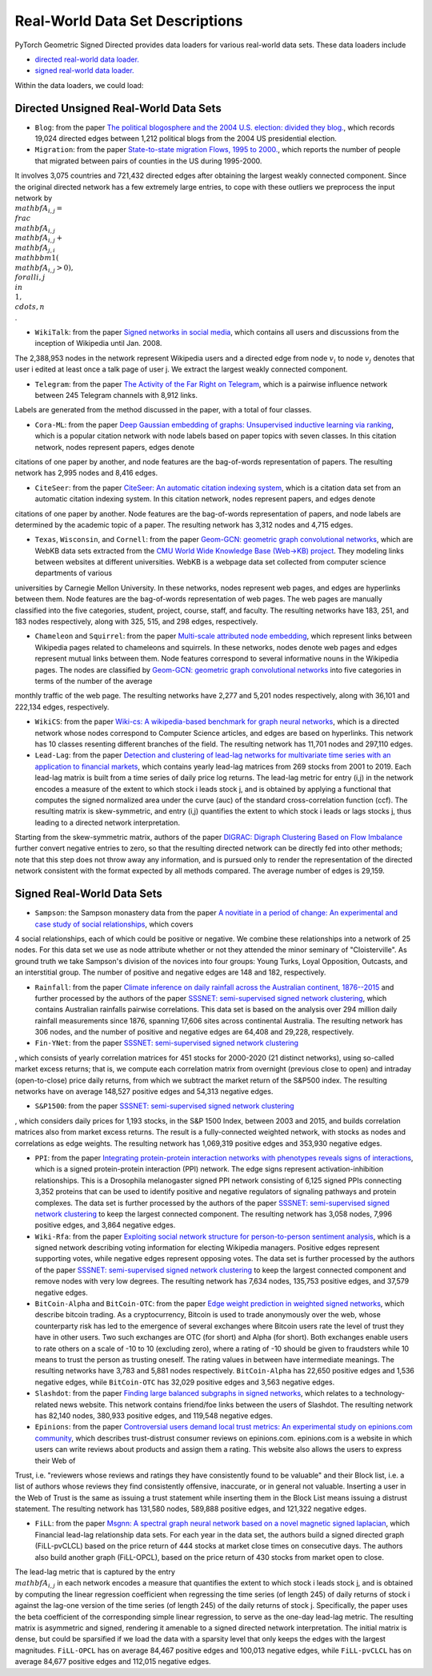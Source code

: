 Real-World Data Set Descriptions
=======================

PyTorch Geometric Signed Directed provides data loaders for various real-world data sets. These data loaders include

- `directed real-world data loader. <https://pytorch-geometric-signed-directed.readthedocs.io/en/latest/modules/data.html#module-torch_geometric_signed_directed.data.directed.load_directed_real_data>`_
- `signed real-world data loader. <https://pytorch-geometric-signed-directed.readthedocs.io/en/latest/modules/data.html#module-torch_geometric_signed_directed.data.signed.load_signed_real_data>`_

Within the data loaders, we could load:

Directed Unsigned Real-World Data Sets 
^^^^^^^^^^^^^^^^^^^^^^

- ``Blog``: from the paper `The political blogosphere and the 2004 U.S. election: divided they blog. <https://dl.acm.org/doi/abs/10.1145/1134271.1134277>`_, which records  19,024 directed edges between 1,212 political blogs from the 2004 US presidential election. 

- ``Migration``: from the paper  `State-to-state migration Flows, 1995 to 2000. <https://www.census.gov/content/dam/Census/library/publications/2003/dec/censr-8.pdf>`_, which reports the number of people that migrated between pairs of counties in the US during 1995-2000. 
It involves 3,075 countries
and 721,432 directed edges after obtaining the largest weakly connected component.
Since the original directed network has a few extremely large entries, to cope with these outliers we 
preprocess the input network by
:math:`\\mathbf{A}_{i,j}=\\frac{\\mathbf{A}_{i,j}}{\\mathbf{A}_{i,j}+\\mathbf{A}_{j,i}}\\mathbbm{1}(\\mathbf{A}_{i,j}>0), \\forall i,j\\in\\{1,\\cdots,n\\}`. 

- ``WikiTalk``: from the paper `Signed networks in social media <https://dl.acm.org/doi/abs/10.1145/1753326.1753532>`_, which contains all users and discussions from the inception of Wikipedia until Jan. 2008. 
The 2,388,953 nodes in the network represent Wikipedia users and a directed edge from node :math:`v_i` to node :math:`v_j` denotes that user i edited at least once a talk page of user j. We extract the largest weakly connected component. 

- ``Telegram``: from the paper `The Activity of the Far Right on Telegram <https://www.researchgate.net/profile/Peter-Grindrod/publication/346968575_The_Activity_of_the_Far_Right_on_Telegram_v211/links/5fd5be47a6fdccdcb8c07326/The-Activity-of-the-Far-Right-on-Telegram-v211.pdf>`_, which is a pairwise influence network between 245 Telegram channels with 8,912 links. 
Labels are generated from the method discussed in the paper, with a total of four classes. 

- ``Cora-ML``: from the paper `Deep Gaussian embedding of graphs: Unsupervised inductive learning via ranking <https://arxiv.org/abs/1707.03815>`_, which is a popular citation network with node labels based on paper topics with seven classes. In this citation network, nodes represent papers, edges denote
citations of one paper by another, and node features are the bag-of-words representation of papers. The resulting network has 2,995 nodes and 8,416 edges.

- ``CiteSeer``: from the paper `CiteSeer: An automatic citation indexing system <https://dl.acm.org/doi/pdf/10.1145/276675.276685>`_, which is a citation data set from an automatic citation indexing system. In this citation network, nodes represent papers, and edges denote
citations of one paper by another. Node features are the bag-of-words representation of papers, and
node labels are determined by the academic topic of a paper. The resulting network has 3,312 nodes and 4,715 edges.

- ``Texas``, ``Wisconsin``, and ``Cornell``: from the paper `Geom-GCN: geometric graph convolutional networks <https://arxiv.org/abs/2002.05287>`_, which are WebKB data sets extracted from the `CMU World Wide Knowledge Base (Web->KB) project <http://www.cs.cmu.edu/afs/cs.cmu.edu/project/theo-11/www/wwkb/>`_. They modeling links between websites at different universities. WebKB is a webpage data set collected from computer science departments of various
universities by Carnegie Mellon University. In these networks, nodes represent web pages, and edges are hyperlinks between them. Node features are the bag-of-words representation of web pages. The web pages are manually classified
into the five categories, student, project, course, staff, and faculty. The resulting networks have 183, 251, and 183 nodes respectively, along with 325, 515, and 298 edges, respectively.

- ``Chameleon`` and ``Squirrel``: from the paper `Multi-scale attributed node embedding <https://academic.oup.com/comnet/article/9/2/cnab014/6271062>`_, which represent links between Wikipedia pages related to chameleons and squirrels. In these networks, nodes denote web pages and edges represent mutual links between them. Node features correspond to several informative nouns in the Wikipedia pages. The nodes are classified by `Geom-GCN: geometric graph convolutional networks <https://arxiv.org/abs/2002.05287>`_ into five categories in terms of the number of the average
monthly traffic of the web page. The resulting networks have 2,277 and 5,201 nodes respectively, along with 36,101 and 222,134 edges, respectively.

- ``WikiCS``: from the paper `Wiki-cs: A wikipedia-based benchmark for graph neural networks <https://arxiv.org/abs/2007.02901>`_, which is a directed network whose nodes correspond to Computer Science articles, and edges are based on hyperlinks. This network has 10 classes resenting different branches of the field. The resulting network has 11,701 nodes and 297,110 edges.

- ``Lead-Lag``: from the paper `Detection and clustering of lead-lag networks for multivariate time series with an application to financial markets <https://ora.ox.ac.uk/objects/uuid:a27991df-cf1e-4280-b1da-525c0c15dfa2>`_, which contains yearly lead-lag matrices from 269 stocks from 2001 to 2019. Each lead-lag matrix is built from a time series of daily price log returns. The lead-lag metric for entry (i,j) in the network encodes a measure of the extent to which stock i leads stock j, and is obtained by applying a functional that computes the signed normalized area under the curve (auc) of the standard cross-correlation function (ccf). The resulting matrix is skew-symmetric, and entry (i,j) quantifies the extent to which stock i leads or lags stocks j, thus leading to a directed network interpretation.
Starting from the skew-symmetric matrix, authors of the paper `DIGRAC: Digraph Clustering Based on Flow Imbalance <https://proceedings.mlr.press/v198/he22b.html>`_ further convert negative entries to zero, so that the resulting directed network can be directly fed into other methods; 
note that this step does not throw away any information, and is pursued only to render the representation of the directed network consistent with the format expected by all methods compared. The average number of edges is 29,159.

Signed Real-World Data Sets 
^^^^^^^^^^^^^^^^^^^^^^
- ``Sampson``: the Sampson monastery data from the paper `A novitiate in a period of change: An experimental and case study of social relationships <https://www.proquest.com/docview/302311318?pq-origsite=gscholar&fromopenview=true>`_, which covers 
4 social relationships, each of which could be positive or negative. 
We combine these relationships into a network of 25 nodes.
For this data set we use as node attribute whether or not they attended the minor seminary of "Cloisterville".
As ground truth we take Sampson's division of the novices into four groups: Young Turks, Loyal Opposition, Outcasts, and an interstitial group. The number of positive and negative edges are 148 and 182, respectively.

- ``Rainfall``: from the paper `Climate inference on daily rainfall across the Australian continent, 1876--2015 <https://www.jstor.org/stable/26754168>`_ and further processed by the authors of the paper `SSSNET: semi-supervised signed network clustering <https://epubs.siam.org/doi/abs/10.1137/1.9781611977172.28>`_, which contains Australian rainfalls pairwise correlations. This data set is based on the analysis over 294 million daily rainfall measurements since 1876, spanning 17,606 sites across continental Australia. The resulting network has 306 nodes, and the number of positive and negative edges are 64,408 and 29,228, respectively.

- ``Fin-YNet``: from the paper `SSSNET: semi-supervised signed network clustering <https://epubs.siam.org/doi/abs/10.1137/1.9781611977172.28>`_
, which consists of yearly correlation matrices for 451 stocks for 2000-2020 (21 distinct networks), using so-called market excess returns; that is, we compute each correlation matrix from overnight (previous close to open) and intraday (open-to-close) price daily returns, from which we subtract the market return of the S&P500 index. The resulting networks have on average 148,527 positive edges and 54,313 negative edges.

- ``S&P1500``: from the paper `SSSNET: semi-supervised signed network clustering <https://epubs.siam.org/doi/abs/10.1137/1.9781611977172.28>`_
, which considers daily prices for 1,193 stocks, in the S&P 1500 Index, between 2003 and 2015, and builds correlation matrices also from market excess returns.
The result is a fully-connected weighted network, with stocks as nodes and correlations as edge weights. The resulting network has 1,069,319 positive edges and 353,930 negative edges.

- ``PPI``: from the paper `Integrating protein-protein interaction networks with phenotypes reveals signs of interactions <https://www.nature.com/articles/nmeth.2733>`_, which is a signed protein-protein interaction (PPI) network. The edge signs represent activation-inhibition relationships. This is a Drosophila melanogaster signed PPI network consisting of 6,125 signed PPIs connecting 3,352 proteins that can be used to identify positive and negative regulators of signaling pathways and protein complexes. The data set is further processed by the authors of the paper `SSSNET: semi-supervised signed network clustering <https://epubs.siam.org/doi/abs/10.1137/1.9781611977172.28>`_ to keep the largest connected component. The resulting network has 3,058 nodes, 7,996 positive edges, and 3,864 negative edges.

- ``Wiki-Rfa``: from the paper `Exploiting social network structure for person-to-person sentiment analysis <https://direct.mit.edu/tacl/article/doi/10.1162/tacl_a_00184/43320/Exploiting-Social-Network-Structure-for-Person-to>`_, which is a signed network describing voting information for electing Wikipedia managers. Positive edges represent supporting votes, while negative edges represent opposing votes. The data set is further processed by the authors of the paper `SSSNET: semi-supervised signed network clustering <https://epubs.siam.org/doi/abs/10.1137/1.9781611977172.28>`_ to keep the largest connected component and remove nodes with very low degrees. The resulting network has 7,634 nodes, 135,753 positive edges, and 37,579 negative edges.

- ``BitCoin-Alpha`` and ``BitCoin-OTC``: from the paper `Edge weight prediction in weighted signed networks <https://ieeexplore.ieee.org/abstract/document/7837846>`_, which describe bitcoin trading. As a cryptocurrency, Bitcoin is used to trade anonymously over the web, whose counterparty risk has led to the emergence of several exchanges where Bitcoin users rate the level of trust they have in other users. Two such exchanges are OTC (for short) and Alpha (for short). Both exchanges enable users to rate others on a scale of -10 to 10 (excluding zero), where a rating of -10 should be given to fraudsters while 10 means to trust the person as trusting oneself. The rating values in between have intermediate meanings. The resulting networks have 3,783 and 5,881 nodes respectively. ``BitCoin-Alpha`` has 22,650 positive edges and 1,536 negative edges, while ``BitCoin-OTC`` has 32,029 positive edges and 3,563 negative edges. 

- ``Slashdot``: from the paper `Finding large balanced subgraphs in signed networks <https://dl.acm.org/doi/abs/10.1145/3366423.3380212>`_, which relates to a technology-related news website. This network contains friend/foe links between the users of Slashdot. The resulting network has 82,140 nodes, 380,933 positive edges, and 119,548 negative edges.

- ``Epinions``: from the paper `Controversial users demand local trust metrics: An experimental study on epinions.com community <https://cdn.aaai.org/AAAI/2005/AAAI05-020.pdf>`_, which describes trust-distrust consumer reviews on epinions.com. epinions.com is a website in which users can write reviews about products and assign them a rating. This website also allows the users to express their Web of
Trust, i.e. "reviewers whose reviews and ratings they have consistently found to be valuable" and their Block list, i.e. a list of authors whose reviews they find consistently offensive, inaccurate, or in general not valuable. Inserting a user in the Web of Trust is the same as issuing a trust statement while inserting them in the Block List means issuing a distrust statement. The resulting network has 131,580 nodes, 589,888 positive edges, and 121,322 negative edges. 

- ``FiLL``: from the paper `Msgnn: A spectral graph neural network based on a novel magnetic signed laplacian <https://proceedings.mlr.press/v198/he22c.html>`_, which Financial lead-lag relationship data sets. For each year in the data set, the authors build a signed directed graph (FiLL-pvCLCL) based on the price return of 444 stocks at market close times on consecutive days. The authors also build another graph (FiLL-OPCL), based on the price return of 430 stocks from market open to close. 
The lead-lag metric that is captured by the entry :math:`\\mathbf{A}_{i,j}` in each network encodes a measure that quantifies the extent to which stock i leads stock j, and is obtained by computing the linear regression coefficient when regressing the time series (of length 245) of daily returns of stock i against the lag-one version of the time series (of length 245) of the daily returns of stock j. 
Specifically, the paper uses the beta coefficient of the corresponding simple linear regression, to serve as the one-day lead-lag metric. The resulting  matrix is asymmetric and signed, rendering it amenable to a signed directed network interpretation. 
The initial matrix is dense, but could be sparsified if we load the data with a sparsity level that only keeps the edges with the largest magnitudes. ``FiLL-OPCL`` has on average 84,467 positive edges and 100,013 negative edges, while ``FiLL-pvCLCL`` has on average 84,677 positive edges and 112,015 negative edges.